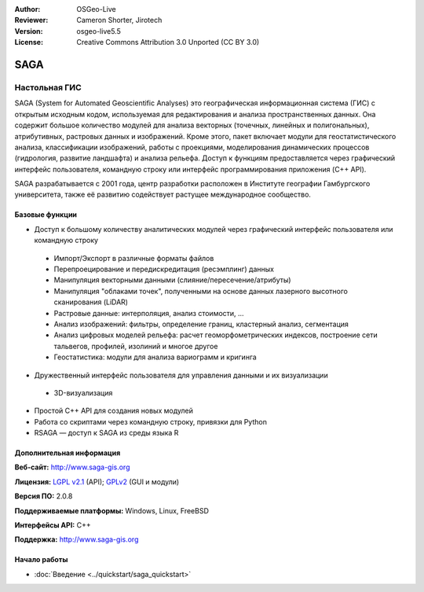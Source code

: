 ﻿:Author: OSGeo-Live
:Reviewer: Cameron Shorter, Jirotech
:Version: osgeo-live5.5
:License: Creative Commons Attribution 3.0 Unported (CC BY 3.0)

.. image:: /images/project_logos/logo-saga.png
  :alt: логотип проекта
  :align: right
  :target: http://www.saga-gis.org


SAGA
================================================================================

Настольная ГИС
~~~~~~~~~~~~~~~~~~~~~~~~~~~~~~~~~~~~~~~~~~~~~~~~~~~~~~~~~~~~~~~~~~~~~~~~~~~~~~~~

SAGA (System for Automated Geoscientific Analyses) это географическая информационная
система (ГИС) с открытым исходным кодом, используемая для редактирования и анализа
пространственных данных. Она содержит большое количество модулей для анализа
векторных (точечных, линейных и полигональных), атрибутивных, растровых данных и
изображений. Кроме этого, пакет включает модули для геостатистического анализа, классификации
изображений, работы с проекциями, моделирования динамических процессов (гидрология,
развитие ландшафта) и анализа рельефа. Доступ к функциям предоставляется через графический
интерфейс пользователя, командную строку или интерфейс программирования приложения (C++ API).

SAGA разрабатывается с 2001 года, центр разработки
расположен в Институте географии Гамбургского университета, также её
развитию содействует растущее международное сообщество.

.. image:: /images/screenshots/saga/saga_overview.png
  :scale: 40%
  :alt: снимок экрана
  :align: right

Базовые функции
--------------------------------------------------------------------------------

* Доступ к большому количеству аналитических модулей через графический интерфейс пользователя или командную строку

 * Импорт/Экспорт в различные форматы файлов
 * Перепроецирование и передискредитация (ресэмплинг) данных
 * Манипуляция векторными данными (слияние/пересечение/атрибуты)
 * Манипуляция "облаками точек", полученными на основе данных лазерного высотного сканирования (LiDAR)
 * Растровые данные: интерполяция, анализ стоимости, ...
 * Анализ изображений: фильтры, определение границ, кластерный анализ, сегментация
 * Анализ цифровых моделей рельефа: расчет геоморфометрических индексов, построение сети тальвегов, профилей, изолиний и многое другое
 * Геостатистика: модули для анализа вариограмм и кригинга

* Дружественный интерфейс пользователя для управления данными и их визуализации 

 * 3D-визуализация

* Простой C++ API для создания новых модулей
* Работа со скриптами через командную строку, привязки для Python
* RSAGA — доступ к SAGA из среды языка R 

Дополнительная информация
--------------------------------------------------------------------------------

**Веб-сайт:** http://www.saga-gis.org

**Лицензия:** `LGPL v2.1 <http://www.gnu.org/copyleft/lesser.html>`_ (API); `GPLv2 <http://www.gnu.org/licenses/gpl-2.0.html>`_ (GUI и модули)

**Версия ПО:** 2.0.8

**Поддерживаемые платформы:** Windows, Linux, FreeBSD

**Интерфейсы API:** C++

**Поддержка:** http://www.saga-gis.org


Начало работы
--------------------------------------------------------------------------------

* :doc:`Введение <../quickstart/saga_quickstart>`


